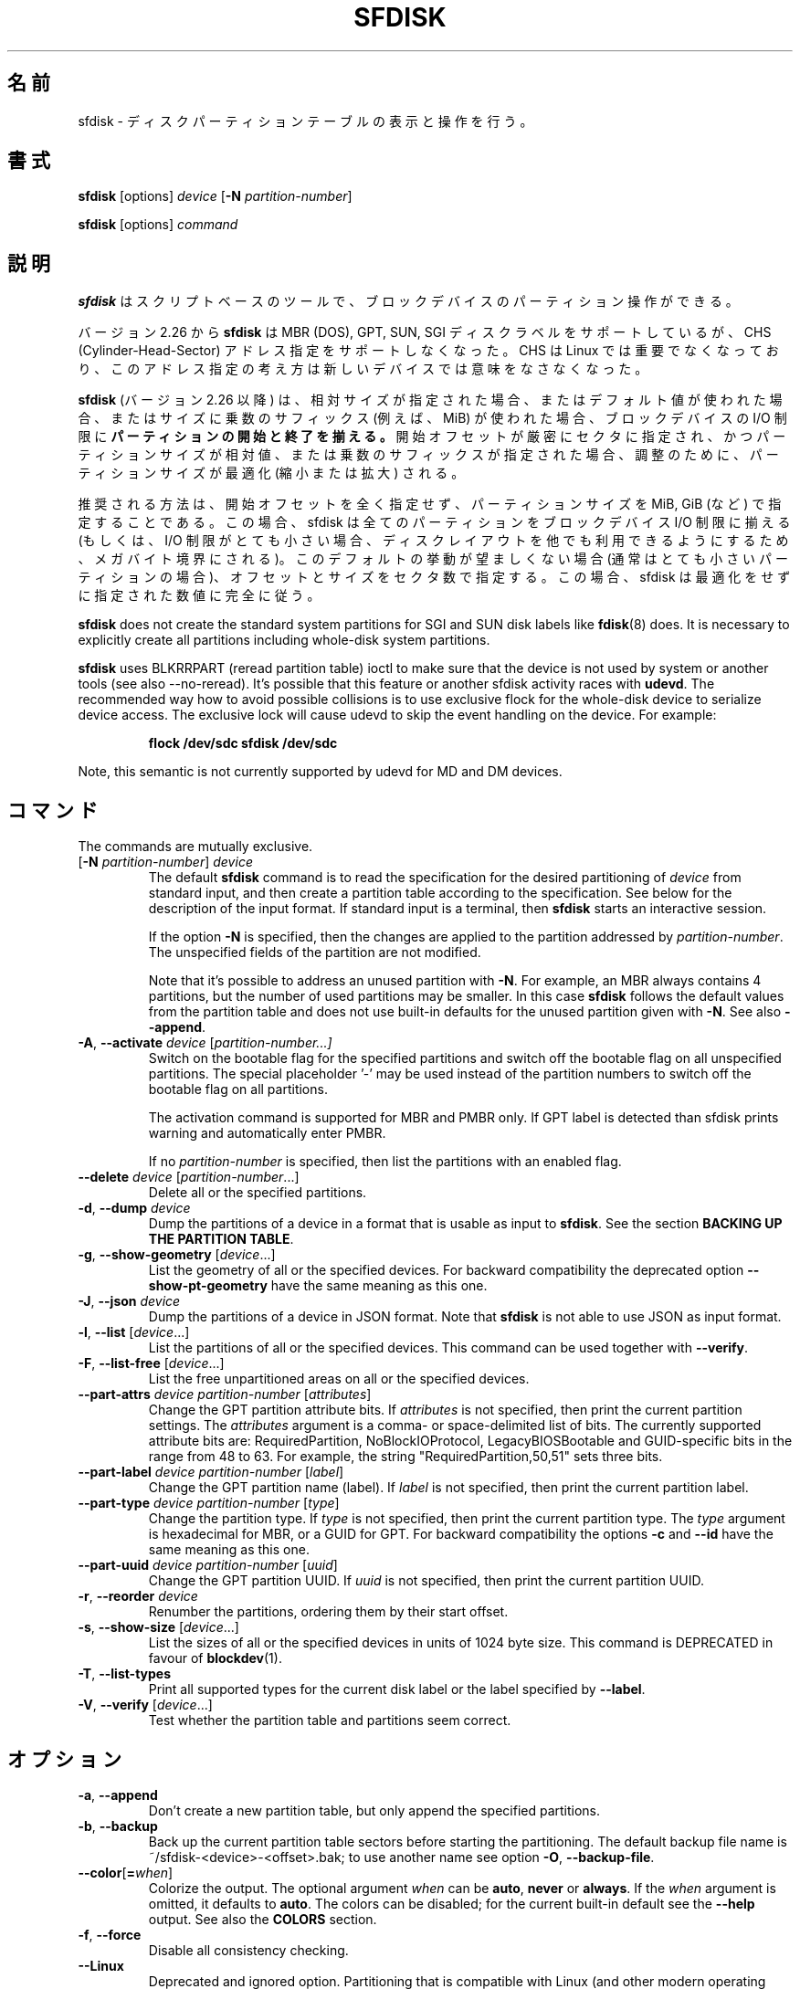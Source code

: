 .\" sfdisk.8 -- man page for sfdisk
.\" Copyright (C) 2014 Karel Zak <kzak@redhat.com>
.\"
.\" Permission is granted to make and distribute verbatim copies of this
.\" manual provided the copyright notice and this permission notice are
.\" preserved on all copies.
.\"
.\" Permission is granted to copy and distribute modified versions of this
.\" manual under the conditions for verbatim copying, provided that the
.\" entire resulting derived work is distributed under the terms of a
.\" permission notice identical to this one.
.\"
.\"
.\" Japanese Version Copyright (c) 2001-2020 Yuichi SATO
.\"         all rights reserved.
.\" Translated Sun Mar  4 15:57:26 JST 2001
.\"         by Yuichi SATO <ysato@h4.dion.ne.jp>
.\" Updated & Modified Fri Jan 25 05:42:49 JST 2002 by Yuichi SATO
.\" Updated & Modified Mon Mar 10 04:26:24 JST 2003
.\"         by Yuichi SATO <ysato444@yahoo.co.jp>
.\" Updated & Modified Sun May  2 12:41:19 JST 2004 by Yuichi SATO
.\" Updated & Modified Mon May  9 03:21:52 JST 2005 by Yuichi SATO
.\" Updated & Modified Wed Apr  1 22:42:29 JST 2020
.\"         by Yuichi SATO <ysato444@ybb.ne.jp>
.\"
.TH SFDISK 8 "June 2015" "util-linux" "System Administration"
.\"O .SH NAME
.SH 名前
.\"O sfdisk \- display or manipulate a disk partition table
sfdisk \- ディスクパーティションテーブルの表示と操作を行う。
.\"O .SH SYNOPSIS
.SH 書式
.B sfdisk
[options]
.I device
.RB [ \-N
.IR partition-number ]
.sp
.B sfdisk
[options]
.I command
.\"O .SH DESCRIPTION
.SH 説明
.\"O .B sfdisk
.\"O is a script-oriented tool for partitioning any block device.
.B sfdisk
はスクリプトベースのツールで、ブロックデバイスのパーティション操作ができる。

.\"O Since version 2.26
.\"O .B sfdisk
.\"O supports MBR (DOS), GPT, SUN and SGI disk labels, but no longer provides any
.\"O functionality for CHS (Cylinder-Head-Sector) addressing.  CHS has
.\"O never been important for Linux, and this addressing concept does not make any
.\"O sense for new devices.
バージョン 2.26 から
.B sfdisk
は MBR (DOS), GPT, SUN, SGI ディスクラベルをサポートしているが、
CHS (Cylinder-Head-Sector) アドレス指定をサポートしなくなった。
CHS は Linux では重要でなくなっており、このアドレス指定の考え方は
新しいデバイスでは意味をなさなくなった。
.sp
.\"O .B sfdisk
.\"O (since version 2.26)
.\"O .B aligns the start and end of partitions
.\"O to block-device I/O limits when relative sizes are specified, when the default
.\"O values are used or when multiplicative suffixes (e.g. MiB) are used for sizes.
.B sfdisk
(バージョン 2.26 以降) は、相対サイズが指定された場合、
またはデフォルト値が使われた場合、またはサイズに乗数のサフィックス
(例えば、MiB) が使われた場合、ブロックデバイスの I/O 制限に
.B パーティションの開始と終了を揃える。
.\"O It is possible that partition size will be optimized (reduced or enlarged) due
.\"O to alignment if the start offset is specified exactly in sectors and partition
.\"O size relative or by multiplicative suffixes.
開始オフセットが厳密にセクタに指定され、かつパーティションサイズが相対値、
または乗数のサフィックスが指定された場合、調整のために、
パーティションサイズが最適化 (縮小または拡大) される。

.\"O The recommended way is not to specify start offsets at all and specify
.\"O partition size in MiB, GiB (or so).  In this case sfdisk align all partitions
.\"O to block-device I/O limits (or when I/O limits are too small then to megabyte
.\"O boundary to keep disk layout portable).  If this default behaviour is unwanted
.\"O (usually for very small partitions) then specify offsets and sizes in
.\"O sectors.  In this case sfdisk entirely follows specified numbers without any
.\"O optimization.
推奨される方法は、開始オフセットを全く指定せず、
パーティションサイズを MiB, GiB (など) で指定することである。
この場合、sfdisk は全てのパーティションを
ブロックデバイス I/O 制限に揃える
(もしくは、I/O 制限がとても小さい場合、ディスクレイアウトを他でも
利用できるようにするため、メガバイト境界にされる)。
このデフォルトの挙動が望ましくない場合 (通常はとても小さいパーティションの場合)、
オフセットとサイズをセクタ数で指定する。
この場合、sfdisk は最適化をせずに指定された数値に完全に従う。
.sp
.B sfdisk
does not create the standard system partitions for SGI and SUN disk labels like
.BR fdisk (8)
does.
It is necessary to explicitly create all partitions including whole-disk system
partitions.

.B sfdisk
uses BLKRRPART (reread partition table) ioctl to make sure that the device is
not used by system or another tools (see also --no-reread).  It's possible that
this feature or another sfdisk activity races with \fBudevd\fR.  The recommended way
how to avoid possible collisions is to use exclusive flock for the whole-disk
device to serialize device access.  The exclusive lock will cause udevd to skip
the event handling on the device.  For example:
.RS
.sp
.nf
.B "flock /dev/sdc sfdisk /dev/sdc"
.fi
.sp
.RE
Note, this semantic is not currently supported by udevd for MD and DM devices.

.\"O .SH COMMANDS
.SH コマンド
The commands are mutually exclusive.
.TP
.RB [ \-N " \fIpartition-number\fR] " \fIdevice\fR
The default \fBsfdisk\fR command is to read the specification for the desired
partitioning of \fIdevice\fR from standard input, and then create a partition
table according to the specification.  See below for the description of the
input format.  If standard input is a terminal, then \fBsfdisk\fR starts an
interactive session.
.sp
If the option \fB\-N\fR is specified, then the changes are applied to
the partition addressed by \fIpartition-number\fR.  The unspecified fields
of the partition are not modified.
.sp
Note that it's possible to address an unused partition with \fB\-N\fR.
For example, an MBR always contains 4 partitions, but the number of used
partitions may be smaller.  In this case \fBsfdisk\fR follows the default
values from the partition table and does not use built-in defaults for the
unused partition given with \fB\-N\fR.  See also \fB\-\-append\fR.
.TP
.BR \-A , " \-\-activate \fIdevice " [ \fIpartition-number...]
Switch on the bootable flag for the specified partitions and switch off the
bootable flag on all unspecified partitions. The special placeholder '-'
may be used instead of the partition numbers to switch off the bootable flag
on all partitions.

The activation command is supported for MBR and PMBR only.  If GPT label is detected
than sfdisk prints warning and automatically enter PMBR.

If no \fIpartition-number\fR is specified, then list the partitions with an
enabled flag.
.TP
.BR "\-\-delete \fIdevice " [ \fIpartition-number ...]
Delete all or the specified partitions.
.TP
.BR \-d , " \-\-dump " \fIdevice\fR
Dump the partitions of a device in a format that is usable as input to \fBsfdisk\fR.
See the section \fBBACKING UP THE PARTITION TABLE\fR.
.TP
.BR \-g , " \-\-show\-geometry " [ \fIdevice ...]
List the geometry of all or the specified devices. For backward
compatibility the deprecated option \fB\-\-show\-pt\-geometry\fR have the same
meaning as this one.
.TP
.BR \-J , " \-\-json " \fIdevice\fR
Dump the partitions of a device in JSON format.  Note that \fBsfdisk\fR is
not able to use JSON as input format.
.TP
.BR \-l , " \-\-list " [ \fIdevice ...]
List the partitions of all or the specified devices.  This command can be used
together with \fB\-\-verify\fR.
.TP
.BR \-F , " \-\-list-free " [ \fIdevice ...]
List the free unpartitioned areas on all or the specified devices.
.TP
.BR "\-\-part\-attrs \fIdevice partition-number " [ \fIattributes ]
Change the GPT partition attribute bits.  If \fIattributes\fR is not specified,
then print the current partition settings.  The \fIattributes\fR argument is a
comma- or space-delimited list of bits.  The currently supported attribute
bits are: RequiredPartition, NoBlockIOProtocol, LegacyBIOSBootable
and GUID-specific bits in the range from 48 to 63.  For example, the string
"RequiredPartition,50,51" sets three bits.
.TP
.BR "\-\-part\-label \fIdevice partition-number " [ \fIlabel ]
Change the GPT partition name (label).  If \fIlabel\fR is not specified,
then print the current partition label.
.TP
.BR "\-\-part\-type \fIdevice partition-number " [ \fItype ]
Change the partition type.  If \fItype\fR is not specified, then print the
current partition type.  The \fItype\fR argument is hexadecimal for MBR,
or a GUID for GPT.  For backward compatibility the options \fB\-c\fR and
\fB\-\-id\fR have the same meaning as this one.
.TP
.BR "\-\-part\-uuid \fIdevice partition-number " [ \fIuuid ]
Change the GPT partition UUID.  If \fIuuid\fR is not specified,
then print the current partition UUID.
.TP
.BR \-r , " \-\-reorder " \fIdevice
Renumber the partitions, ordering them by their start offset.
.TP
.BR \-s , " \-\-show\-size " [ \fIdevice ...]
List the sizes of all or the specified devices in units of 1024 byte size.
This command is DEPRECATED in favour of
.BR blockdev (1).
.TP
.BR \-T , " \-\-list\-types"
Print all supported types for the current disk label or the label specified by
\fB\-\-label\fR.
.TP
.BR \-V , " \-\-verify " [ \fIdevice ...]
Test whether the partition table and partitions seem correct.

.\"O .SH OPTIONS
.SH オプション
.TP
.BR \-a , " \-\-append"
Don't create a new partition table, but only append the specified partitions.
.TP
.BR \-b , " \-\-backup"
Back up the current partition table sectors before starting the partitioning.
The default backup file name is ~/sfdisk-<device>-<offset>.bak; to use another
name see option \fB\-O\fR, \fB\-\-backup\-file\fR.
.TP
.BR \-\-color [ =\fIwhen ]
Colorize the output.  The optional argument \fIwhen\fP
can be \fBauto\fR, \fBnever\fR or \fBalways\fR.  If the \fIwhen\fR argument is omitted,
it defaults to \fBauto\fR.  The colors can be disabled; for the current built-in default
see the \fB\-\-help\fR output.  See also the \fBCOLORS\fR section.
.TP
.BR \-f , " \-\-force"
Disable all consistency checking.
.TP
.B \-\-Linux
Deprecated and ignored option.  Partitioning that is compatible with
Linux (and other modern operating systems) is the default.
.TP
.BR \-n , " \-\-no\-act"
Do everything except writing to the device.
.TP
.B \-\-no\-reread
Do not check through the re-read-partition-table ioctl whether the device is in use.
.TP
.B \-\-no\-tell\-kernel
Don't tell the kernel about partition changes. This option is recommended together
with \fB\-\-no\-reread\fR to modify a partition on used disk. The modified partition
should not be used (e.g. mounted).
.TP
.BR \-O , " \-\-backup\-file " \fIpath
Override the default backup file name.  Note that the device name and offset
are always appended to the file name.
.TP
.BR \-\-move-data [ =\fIpath ]
Move data after partition relocation, for example when moving the beginning
of a partition to another place on the disk.  The size of the partition has
to remain the same, the new and old location may overlap.  This option requires
option \fB\-N\fR in order to be processed on one specific partition only.

The \fIpath\fR overrides the default log file name
(the default is ~/sfdisk-<devname>.move).  The log file contains information
about all read/write operations on the partition data.

Note that this operation is risky and not atomic. \fBDon't forget to backup your data!\fR

In the example below, the first command creates a 100MiB free area before
the first partition and moves the data it contains (e.g. a filesystem),
the next command creates a new partition from the free space (at offset 2048),
and the last command reorders partitions to match disk order
(the original sdc1 will become sdc2).
.RS
.sp
.B "echo '+100M,' | sfdisk --move-data /dev/sdc -N 1"
.br
.B "echo '2048,' | sfdisk /dev/sdc --append
.br
.B sfdisk /dev/sdc --reorder
.sp
.RE

.TP
.BR \-o , " \-\-output " \fIlist
Specify which output columns to print.  Use
.B \-\-help
to get a list of all supported columns.
.sp
The default list of columns may be extended if \fIlist\fP is
specified in the format \fI+list\fP (e.g. \fB-o +UUID\fP).
.TP
.BR \-q , " \-\-quiet"
Suppress extra info messages.
.TP
.BR \-u , " \-\-unit S"
Deprecated option.  Only the sector unit is supported. This option is not
supported when using the --show-size command.
.TP
.BR \-X , " \-\-label " \fItype
Specify the disk label type (e.g. \fBdos\fR, \fBgpt\fR, ...).  If this option
is not given, then \fBsfdisk\fR defaults to the existing label, but if there
is no label on the device yet, then the type defaults to \fBdos\fR. The default
or the current label may be overwritten by the "label: <name>" script header
line. The option \fB\-\-label\fR does not force \fBsfdisk\fR to create empty
disk label (see the \fBEMPTY DISK LABEL\fR section below).
.TP
.BR \-Y , " \-\-label\-nested " \fItype
Force editing of a nested disk label.  The primary disk label has to exist already.
This option allows to edit for example a hybrid/protective MBR on devices with GPT.

.TP
.BR -w , " \-\-wipe "\fIwhen
Wipe filesystem, RAID and partition-table signatures from the device, in order
to avoid possible collisions.  The argument \fIwhen\fR can be \fBauto\fR,
\fBnever\fR or \fBalways\fR.  When this option is not given, the default is
\fBauto\fR, in which case signatures are wiped only when in interactive mode;
except the old partition-table signatures which are always wiped before create
a new partition-table if the argument \fIwhen\fR is not \fBnever\fR. In all
cases detected signatures are reported by warning messages before a new
partition table is created.  See also
.BR wipefs (8)
command.

.TP
.BR -W , " \-\-wipe-partitions "\fIwhen
Wipe filesystem, RAID and partition-table signatures from a newly created
partitions, in order to avoid possible collisions.  The argument \fIwhen\fR can
be \fBauto\fR, \fBnever\fR or \fBalways\fR.  When this option is not given, the
default is \fBauto\fR, in which case signatures are wiped only when in
interactive mode and after confirmation by user.  In all cases detected
signatures are reported by warning messages after a new partition is created.
See also
.BR wipefs (8)
command.

.TP
.BR \-v , " \-\-version"
Display version information and exit.
.TP
.BR \-h , " \-\-help"
Display help text and exit.

.\"O .SH "INPUT FORMATS"
.SH 入力フォーマット
.B sfdisk
supports two input formats and generic header lines.

.B Header lines
.RS
The optional header lines specify generic information that apply to the partition
table.  The header-line format is:
.RS
.sp
.B "<name>: <value>"
.sp
.RE
The currently recognized headers are:
.RS
.TP
.B unit
Specify the partitioning unit.  The only supported unit is \fBsectors\fR.
.TP
.B label
Specify the partition table type.  For example \fBdos\fR or \fBgpt\fR.
.TP
.B label-id
Specify the partition table identifier.  It should be a  hexadecimal number
(with a 0x prefix) for MBR and a UUID for GPT.
.TP
.B first-lba
Specify the first usable sector for GPT partitions.
.TP
.B last-lba
Specify the last usable sector for GPT partitions.
.TP
.B table-length
Specify the maximal number of GPT partitions.
.TP
.B grain
Specify minimal size in bytes used to calculate partitions alignment.  The
default is 1MiB and it's strongly recommended to use the default.  Do not
modify this variable if you're not sure.
.RE
.sp
Note that it is only possible to use header lines before the first partition
is specified in the input.
.RE

.B Unnamed-fields format
.RS
.RS
.sp
.I start size type bootable
.sp
.RE
where each line fills one partition descriptor.
.sp
Fields are separated by whitespace, comma or semicolon possibly
followed by whitespace; initial and trailing whitespace is ignored.
Numbers can be octal, decimal or hexadecimal; decimal is the default.
When a field is absent, empty or specified as '-' a default value is
used.  But when the \fB-N\fR option (change a single partition) is
given, the default for each field is its previous value.
.sp
The default value of
.I start
is the first non-assigned sector aligned according to device I/O limits.
The default start offset for the first partition is 1 MiB.  The offset may
be followed by the multiplicative suffixes (KiB, MiB, GiB, TiB, PiB,
EiB, ZiB and YiB) then the number is interpreted as offset in bytes.
.sp
The default value of
.I size
indicates "as much as possible"; i.e. until the next partition or
end-of-device.  A numerical argument is by default interpreted as a
number of sectors, however if the size is followed by one of the
multiplicative suffixes (KiB, MiB, GiB, TiB, PiB, EiB, ZiB and YiB)
then the number is interpreted as the size of the partition in bytes
and it is then aligned according to the device I/O limits.  A '+' can
be used instead of a number to enlarge the partition as much as
possible.  Note '+' is equivalent to the default behaviour for a new
partition; existing partitions will be resized as required.
.sp
The partition
.I type
is given in hex for MBR (DOS), without the 0x prefix, a GUID string for GPT, or
a shortcut:
.RS
.TP
.B L
Linux; means 83 for MBR and 0FC63DAF-8483-4772-8E79-3D69D8477DE4 for GPT.
.TP
.B S
swap area; means 82 for MBR and 0657FD6D-A4AB-43C4-84E5-0933C84B4F4F for GPT
.TP
.B E
extended partition; means 5 for MBR
.TP
.B H
home partition; means 933AC7E1-2EB4-4F13-B844-0E14E2AEF915 for GPT
.TP
.B X
linux extended partition; means 85 for MBR.
.TP
.B U
EFI System partition, means EF for MBR and C12A7328-F81F-11D2-BA4B-00A0C93EC93B for GPT
.TP
.B R
Linux RAID; means FD for MBR and A19D880F-05FC-4D3B-A006-743F0F84911E for GPT
.TP
.B V
LVM; means 8E for MBR and E6D6D379-F507-44C2-A23C-238F2A3DF928 for GPT
.RE
.PP
The default
.I type
value is
.I L

.I bootable
is specified as [\fB*\fR|\fB-\fR], with as default not-bootable.  The
value of this field is irrelevant for Linux - when Linux runs it has
been booted already - but ir might play a role for certain boot
loaders and for other operating systems.
.RE

.B Named-fields format
.RS
This format is more readable, robust, extensible and allows to specify additional
information (e.g. a UUID).  It is recommended to use this format to keep your scripts
more readable.
.RS
.sp
.RI [ "device \fB:" ] " name" [\fB= value "], ..."
.sp
.RE
The
.I device
field is optional.  \fBsfdisk\fR extracts the partition number from the
device name.  It allows to specify the partitions in random order.
This functionality is mostly used by \fB\-\-dump\fR.
Don't use it if you are not sure.

The
.I value
can be between quotation marks (e.g. name="This is partition name").
The currently supported fields are:
.RS
.TP
.BI start= number
The first non-assigned sector aligned according to device I/O limits.  The default
start offset for the first partition is 1 MiB. The offset may be followed by
the multiplicative suffixes (KiB, MiB, GiB, TiB, PiB, EiB, ZiB and YiB) then
the number is interpreted as offset in bytes.
.TP
.BI size= number
Specify the partition size in sectors.  The number may be followed by the multiplicative
suffixes (KiB, MiB, GiB, TiB, PiB, EiB, ZiB and YiB), then it's interpreted as size
in bytes and the size is aligned according to device I/O limits.
.TP
.B bootable
Mark the partition as bootable.
.TP
.BI attrs= string
Partition attributes, usually GPT partition attribute bits.  See
\fB\-\-part\-attrs\fR for more details about the GPT-bits string format.
.TP
.BI uuid= string
GPT partition UUID.
.TP
.BI name= string
GPT partition name.
.TP
.BI type= code
A hexadecimal number (without 0x) for an MBR partition, or a GUID for a GPT partition.
For backward compatibility the \fBId=\fR field has the same meaning.
.RE
.RE

.\"O .SH "EMPTY DISK LABEL"
.SH 空のディスクラベル
.B sfdisk
does not create partition table without partitions by default. The lines with
partitions are expected in the script by default. The empty partition table has
to be explicitly requested by "label: <name>" script header line without any
partitions lines. For example:
.RS
.sp
.B "echo 'label: gpt' | sfdisk /dev/sdb"
.sp
.RE
creates empty GPT partition table. Note that the \fB\-\-append\fR disables this feature.

.\"O .SH "BACKING UP THE PARTITION TABLE"
.SH パーティションテーブルのバックアップ
It is recommended to save the layout of your devices.
.B sfdisk
supports two ways.
.sp
Use the \fB\-\-dump\fR option to save a description of the device layout
to a text file.  The dump format is suitable for later \fBsfdisk\fR input.
For example:
.RS
.sp
.B "sfdisk --dump /dev/sda > sda.dump"
.sp
.RE
This can later be restored by:
.RS
.sp
.B "sfdisk /dev/sda < sda.dump"
.RE

If you want to do a full (binary) backup of all sectors where the
partition table is stored,
then use the \fB\-\-backup\fR option.  It writes the sectors to
~/sfdisk-<device>-<offset>.bak files.  The default name of the backup file can
be changed with the \fB\-\-backup\-file\fR option.  The backup files
contain only raw data from the \fIdevice\fR.
Note that the same concept of backup files is used by
.BR wipefs (8).
For example:
.RS
.sp
.B "sfdisk --backup /dev/sda"
.sp
.RE
The GPT header can later be restored by:
.RS
.sp
.nf
.B "dd  if=~/sfdisk-sda-0x00000200.bak  of=/dev/sda  \e"
.B "  seek=$((0x00000200))  bs=1  conv=notrunc"
.fi
.sp
.RE
Note that \fBsfdisk\fR since version 2.26 no longer provides the \fB\-I\fR option to
restore sectors.
.BR dd (1)
provides all necessary functionality.

.\"O .SH COLORS
.SH カラー表示
Implicit coloring can be disabled by an empty file \fI/etc/terminal-colors.d/sfdisk.disable\fR.

See
.BR terminal-colors.d (5)
for more details about colorization configuration. The logical color names
supported by
.B sfdisk
are:
.TP
.B header
The header of the output tables.
.TP
.B warn
The warning messages.
.TP
.B welcome
The welcome message.

.\"O .SH NOTES
.SH 注意
Since version 2.26 \fBsfdisk\fR no longer provides the \fB\-R\fR or
\fB\-\-re\-read\fR option to force the kernel to reread the partition table.
Use \fBblockdev \-\-rereadpt\fR instead.
.PP
Since version 2.26 \fBsfdisk\fR does not provide the \fB\-\-DOS\fR, \fB\-\-IBM\fR, \fB\-\-DOS\-extended\fR,
\fB\-\-unhide\fR, \fB\-\-show\-extended\fR, \fB\-\-cylinders\fR, \fB\-\-heads\fR, \fB\-\-sectors\fR,
\fB\-\-inside\-outer\fR, \fB\-\-not\-inside\-outer\fR options.

.\"O .SH ENVIRONMENT
.SH 環境変数
.IP SFDISK_DEBUG=all
enables sfdisk debug output.
.IP LIBFDISK_DEBUG=all
enables libfdisk debug output.
.IP LIBBLKID_DEBUG=all
enables libblkid debug output.
.IP LIBSMARTCOLS_DEBUG=all
enables libsmartcols debug output.

.\"O .SH "SEE ALSO"
.SH 関連項目
.BR fdisk (8),
.BR cfdisk (8),
.BR parted (8),
.BR partprobe (8),
.BR partx (8)

.\"O .SH AUTHOR
.SH 著者
Karel Zak <kzak@redhat.com>
.PP
.\"O The current sfdisk implementation is based on the original sfdisk
.\"O from Andries E. Brouwer.
現在の sfdisk の実装は、オリジナルの Andries E. Brouwer の
sfdisk に基づいている。

.\"O .SH AVAILABILITY
.SH 入手方法
.\"O The sfdisk command is part of the util-linux package and is available from
.\"O https://www.kernel.org/pub/linux/utils/util-linux/.
sfdisk コマンドは util-linux パッケージの一部であり、
https://www.kernel.org/pub/linux/utils/util-linux/
から入手できる。
